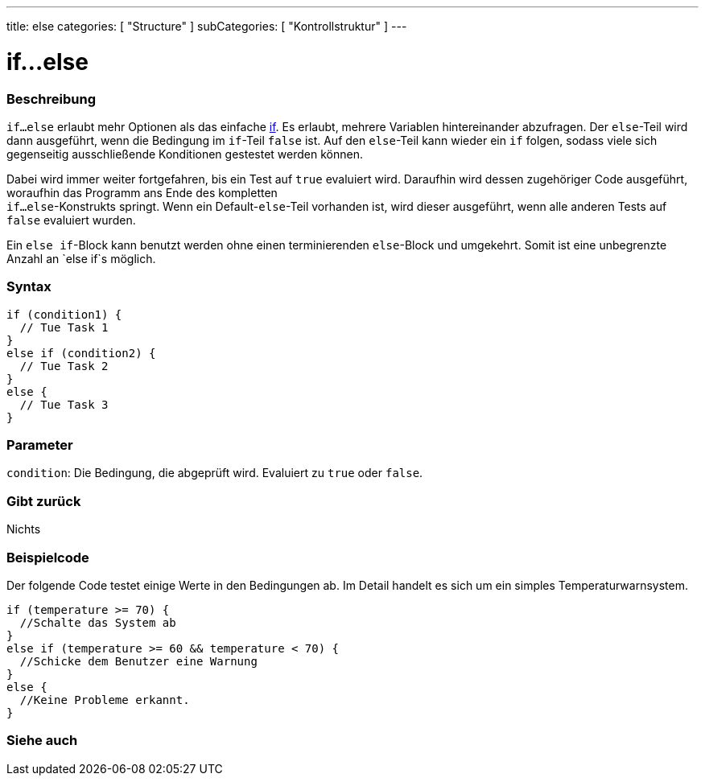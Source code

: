 ---
title: else
categories: [ "Structure" ]
subCategories: [ "Kontrollstruktur" ]
---





= if...else


// OVERVIEW SECTION STARTS
[#overview]
--

[float]
=== Beschreibung
`if...else` erlaubt mehr Optionen als das einfache link:../if[if]. Es erlaubt, mehrere Variablen hintereinander abzufragen. Der `else`-Teil wird dann ausgeführt,
wenn die Bedingung im `if`-Teil `false` ist. Auf den `else`-Teil kann wieder ein `if` folgen, sodass viele sich gegenseitig ausschließende Konditionen gestestet werden können.
[%hardbreaks]

Dabei wird immer weiter fortgefahren, bis ein Test auf `true` evaluiert wird. Daraufhin wird dessen zugehöriger Code ausgeführt, woraufhin das Programm ans Ende des kompletten
`if...else`-Konstrukts springt. Wenn ein Default-`else`-Teil vorhanden ist, wird dieser ausgeführt, wenn alle anderen Tests auf `false` evaluiert wurden.
[%hardbreaks]

Ein `else if`-Block kann benutzt werden ohne einen terminierenden `else`-Block und umgekehrt. Somit ist eine unbegrenzte Anzahl an `else if`s möglich.

[float]
=== Syntax
[source,arduino]
----
if (condition1) {
  // Tue Task 1
}
else if (condition2) {
  // Tue Task 2
}
else {
  // Tue Task 3
}
----

[float]
=== Parameter
`condition`: Die Bedingung, die abgeprüft wird. Evaluiert zu `true` oder `false`.

[float]
=== Gibt zurück
Nichts

--
// OVERVIEW SECTION ENDS



// HOW TO USE SECTION STARTS
[#howtouse]
--
[float]
=== Beispielcode
// Describe what the example code is all about and add relevant code   ►►►►► THIS SECTION IS MANDATORY ◄◄◄◄◄
Der folgende Code testet einige Werte in den Bedingungen ab. Im Detail handelt es sich um ein simples Temperaturwarnsystem.

[source,arduino]
----
if (temperature >= 70) {
  //Schalte das System ab
}
else if (temperature >= 60 && temperature < 70) {
  //Schicke dem Benutzer eine Warnung
}
else {
  //Keine Probleme erkannt.
}
----

--
// HOW TO USE SECTION ENDS



// SEE ALSO SECTION BEGINS
[#see_also]
--

[float]
=== Siehe auch

[role="language"]

--
// SEE ALSO SECTION ENDS
